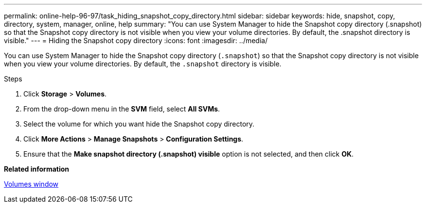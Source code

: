 ---
permalink: online-help-96-97/task_hiding_snapshot_copy_directory.html
sidebar: sidebar
keywords: hide, snapshot, copy, directory, system, manager, online, help
summary: "You can use System Manager to hide the Snapshot copy directory (.snapshot) so that the Snapshot copy directory is not visible when you view your volume directories. By default, the .snapshot directory is visible."
---
= Hiding the Snapshot copy directory
:icons: font
:imagesdir: ../media/

[.lead]
You can use System Manager to hide the Snapshot copy directory (`.snapshot`) so that the Snapshot copy directory is not visible when you view your volume directories. By default, the `.snapshot` directory is visible.

.Steps

. Click *Storage* > *Volumes*.
. From the drop-down menu in the *SVM* field, select *All SVMs*.
. Select the volume for which you want hide the Snapshot copy directory.
. Click *More Actions* > *Manage Snapshots* > *Configuration Settings*.
. Ensure that the *Make snapshot directory (.snapshot) visible* option is not selected, and then click *OK*.

*Related information*

xref:reference_volumes_window.adoc[Volumes window]
